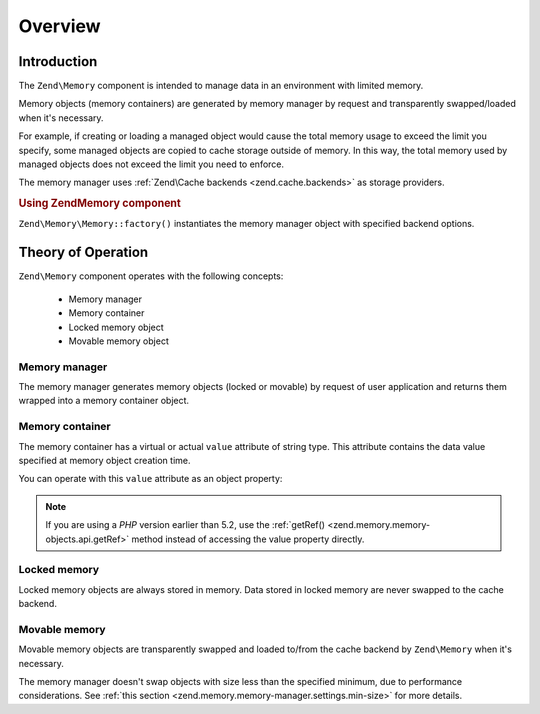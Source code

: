 .. _zend.memory.overview:

Overview
========

.. _zend.memory.introduction:

Introduction
------------

The ``Zend\Memory`` component is intended to manage data in an environment with limited memory.

Memory objects (memory containers) are generated by memory manager by request and transparently swapped/loaded when
it's necessary.

For example, if creating or loading a managed object would cause the total memory usage to exceed the limit you
specify, some managed objects are copied to cache storage outside of memory. In this way, the total memory used by
managed objects does not exceed the limit you need to enforce.

The memory manager uses :ref:`Zend\Cache backends <zend.cache.backends>` as storage providers.

.. _zend.memory.introduction.example-1:

.. rubric:: Using Zend\Memory component

``Zend\Memory\Memory::factory()`` instantiates the memory manager object with specified backend options.

.. code-block:: php
   :linenos:

   $backendOptions = array(
       'cache_dir' => './tmp/' // Directory where to put the swapped memory blocks
   );

   $memoryManager = Zend\Memory\Memory::factory('File', $backendOptions);

   $loadedFiles = array();

   for ($count = 0; $count < 10000; $count++) {
       $f = fopen($fileNames[$count], 'rb');
       $data = fread($f, filesize($fileNames[$count]));
       $fclose($f);

       $loadedFiles[] = $memoryManager->create($data);
   }

   echo $loadedFiles[$index1]->value;

   $loadedFiles[$index2]->value = $newValue;

   $loadedFiles[$index3]->value[$charIndex] = '_';

.. _zend.memory.theory-of-operation:

Theory of Operation
-------------------

``Zend\Memory`` component operates with the following concepts:



   - Memory manager

   - Memory container

   - Locked memory object

   - Movable memory object



.. _zend.memory.theory-of-operation.manager:

Memory manager
^^^^^^^^^^^^^^

The memory manager generates memory objects (locked or movable) by request of user application and returns them
wrapped into a memory container object.

.. _zend.memory.theory-of-operation.container:

Memory container
^^^^^^^^^^^^^^^^

The memory container has a virtual or actual ``value`` attribute of string type. This attribute contains the data
value specified at memory object creation time.

You can operate with this ``value`` attribute as an object property:

.. code-block:: php
   :linenos:

   $memObject = $memoryManager->create($data);

   echo $memObject->value;

   $memObject->value = $newValue;

   $memObject->value[$index] = '_';

   echo ord($memObject->value[$index1]);

   $memObject->value = substr($memObject->value, $start, $length);

.. note::

   If you are using a *PHP* version earlier than 5.2, use the :ref:`getRef()
   <zend.memory.memory-objects.api.getRef>` method instead of accessing the value property directly.

.. _zend.memory.theory-of-operation.locked:

Locked memory
^^^^^^^^^^^^^

Locked memory objects are always stored in memory. Data stored in locked memory are never swapped to the cache
backend.

.. _zend.memory.theory-of-operation.movable:

Movable memory
^^^^^^^^^^^^^^

Movable memory objects are transparently swapped and loaded to/from the cache backend by ``Zend\Memory`` when it's
necessary.

The memory manager doesn't swap objects with size less than the specified minimum, due to performance
considerations. See :ref:`this section <zend.memory.memory-manager.settings.min-size>` for more details.


